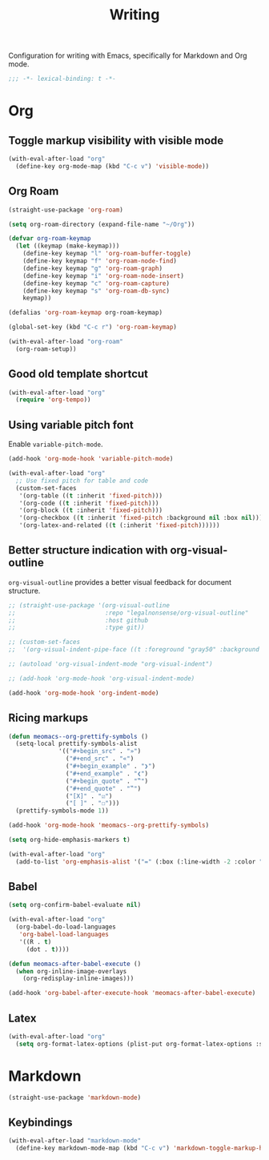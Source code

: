 #+title: Writing

Configuration for writing with Emacs, specifically for Markdown and Org mode.

#+begin_src emacs-lisp
  ;;; -*- lexical-binding: t -*-
#+end_src

* Org
** Toggle markup visibility with visible mode
#+begin_src emacs-lisp
  (with-eval-after-load "org"
    (define-key org-mode-map (kbd "C-c v") 'visible-mode))
#+end_src
** Org Roam
#+begin_src emacs-lisp
  (straight-use-package 'org-roam)

  (setq org-roam-directory (expand-file-name "~/Org"))

  (defvar org-roam-keymap
    (let ((keymap (make-keymap)))
      (define-key keymap "l" 'org-roam-buffer-toggle)
      (define-key keymap "f" 'org-roam-node-find)
      (define-key keymap "g" 'org-roam-graph)
      (define-key keymap "i" 'org-roam-node-insert)
      (define-key keymap "c" 'org-roam-capture)
      (define-key keymap "s" 'org-roam-db-sync)
      keymap))

  (defalias 'org-roam-keymap org-roam-keymap)

  (global-set-key (kbd "C-c r") 'org-roam-keymap)

  (with-eval-after-load "org-roam"
    (org-roam-setup))
#+end_src

** Good old template shortcut

#+begin_src emacs-lisp
  (with-eval-after-load "org"
    (require 'org-tempo))
#+end_src

** Using variable pitch font

Enable ~variable-pitch-mode~.

#+begin_src emacs-lisp
  (add-hook 'org-mode-hook 'variable-pitch-mode)

  (with-eval-after-load "org"
    ;; Use fixed pitch for table and code
    (custom-set-faces
     '(org-table ((t :inherit 'fixed-pitch)))
     '(org-code ((t :inherit 'fixed-pitch)))
     '(org-block ((t :inherit 'fixed-pitch)))
     '(org-checkbox ((t :inherit 'fixed-pitch :background nil :box nil)))
     '(org-latex-and-related ((t (:inherit 'fixed-pitch))))))
#+end_src

** Better structure indication with org-visual-outline

~org-visual-outline~ provides a better visual feedback for document structure.

#+begin_src emacs-lisp
  ;; (straight-use-package '(org-visual-outline
  ;;                         :repo "legalnonsense/org-visual-outline"
  ;;                         :host github
  ;;                         :type git))

  ;; (custom-set-faces
  ;;  '(org-visual-indent-pipe-face ((t :foreground "gray50" :background "gray50" :height .1))))

  ;; (autoload 'org-visual-indent-mode "org-visual-indent")

  ;; (add-hook 'org-mode-hook 'org-visual-indent-mode)

  (add-hook 'org-mode-hook 'org-indent-mode)
#+end_src

** Ricing markups

#+begin_src emacs-lisp
  (defun meomacs--org-prettify-symbols ()
    (setq-local prettify-symbols-alist
                '(("#+begin_src" . "»")
                  ("#+end_src" . "«")
                  ("#+begin_example" . "❯")
                  ("#+end_example" . "❮")
                  ("#+begin_quote" . "‟")
                  ("#+end_quote" . "‟")
                  ("[X]" . "☑")
                  ("[ ]" . "☐")))
    (prettify-symbols-mode 1))

  (add-hook 'org-mode-hook 'meomacs--org-prettify-symbols)

  (setq org-hide-emphasis-markers t)

  (with-eval-after-load "org"
    (add-to-list 'org-emphasis-alist '("=" (:box (:line-width -2 :color "gray50" :style released-button) :inherit org-verbatim))))
#+end_src

** Babel

#+begin_src emacs-lisp
  (setq org-confirm-babel-evaluate nil)

  (with-eval-after-load "org"
    (org-babel-do-load-languages
     'org-babel-load-languages
     '((R . t)
       (dot . t))))

  (defun meomacs-after-babel-execute ()
    (when org-inline-image-overlays
      (org-redisplay-inline-images)))

  (add-hook 'org-babel-after-execute-hook 'meomacs-after-babel-execute)
#+end_src

** Latex
#+begin_src emacs-lisp
  (with-eval-after-load "org"
    (setq org-format-latex-options (plist-put org-format-latex-options :scale 4.0)))
#+end_src
* Markdown

#+begin_src emacs-lisp
  (straight-use-package 'markdown-mode)
#+end_src

** Keybindings

#+begin_src emacs-lisp
  (with-eval-after-load "markdown-mode"
    (define-key markdown-mode-map (kbd "C-c v") 'markdown-toggle-markup-hiding))
#+end_src
